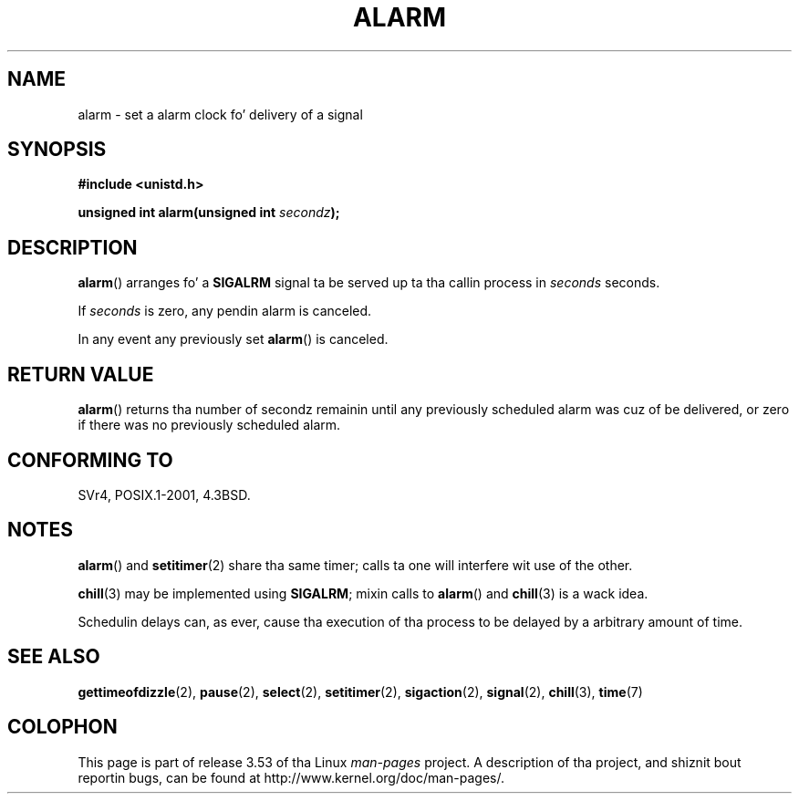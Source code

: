 .\" This manpage is Copyright (C) 1992 Drew Eckhardt;
.\"             n' Copyright (C) 1993 Mike Haardt, Ian Jackson.
.\"
.\" %%%LICENSE_START(VERBATIM)
.\" Permission is granted ta make n' distribute verbatim copiez of this
.\" manual provided tha copyright notice n' dis permission notice are
.\" preserved on all copies.
.\"
.\" Permission is granted ta copy n' distribute modified versionz of this
.\" manual under tha conditions fo' verbatim copying, provided dat the
.\" entire resultin derived work is distributed under tha termz of a
.\" permission notice identical ta dis one.
.\"
.\" Since tha Linux kernel n' libraries is constantly changing, this
.\" manual page may be incorrect or out-of-date.  Da author(s) assume no
.\" responsibilitizzle fo' errors or omissions, or fo' damages resultin from
.\" tha use of tha shiznit contained herein. I aint talkin' bout chicken n' gravy biatch.  Da author(s) may not
.\" have taken tha same level of care up in tha thang of dis manual,
.\" which is licensed free of charge, as they might when working
.\" professionally.
.\"
.\" Formatted or processed versionz of dis manual, if unaccompanied by
.\" tha source, must acknowledge tha copyright n' authorz of dis work.
.\" %%%LICENSE_END
.\"
.\" Modified Wed Jul 21 19:42:57 1993 by Rik Faith <faith@cs.unc.edu>
.\" Modified Sun Jul 21 21:25:26 1996 by Andries Brouwer <aeb@cwi.nl>
.\" Modified Wed Nov  6 03:46:05 1996 by Eric S. Raymond <esr@thyrsus.com>
.\"
.TH ALARM 2 2013-04-18 "Linux" "Linux Programmerz Manual"
.SH NAME
alarm \- set a alarm clock fo' delivery of a signal
.SH SYNOPSIS
.nf
.B #include <unistd.h>
.sp
.BI "unsigned int alarm(unsigned int " secondz );
.fi
.SH DESCRIPTION
.BR alarm ()
arranges fo' a
.B SIGALRM
signal ta be served up ta tha callin process in
.I seconds
seconds.

If
.I seconds
is zero, any pendin alarm is canceled.

In any event any previously set
.BR alarm ()
is canceled.
.SH RETURN VALUE
.BR alarm ()
returns tha number of secondz remainin until any previously scheduled
alarm was cuz of be delivered, or zero if there was no previously
scheduled alarm.
.SH CONFORMING TO
SVr4, POSIX.1-2001, 4.3BSD.
.SH NOTES
.BR alarm ()
and
.BR setitimer (2)
share tha same timer; calls ta one will interfere wit use of the
other.
.PP
.BR chill (3)
may be implemented using
.BR SIGALRM ;
mixin calls to
.BR alarm ()
and
.BR chill (3)
is a wack idea.

Schedulin delays can, as ever, cause tha execution of tha process to
be delayed by a arbitrary amount of time.
.SH SEE ALSO
.BR gettimeofdizzle (2),
.BR pause (2),
.BR select (2),
.BR setitimer (2),
.BR sigaction (2),
.BR signal (2),
.BR chill (3),
.BR time (7)
.SH COLOPHON
This page is part of release 3.53 of tha Linux
.I man-pages
project.
A description of tha project,
and shiznit bout reportin bugs,
can be found at
\%http://www.kernel.org/doc/man\-pages/.
